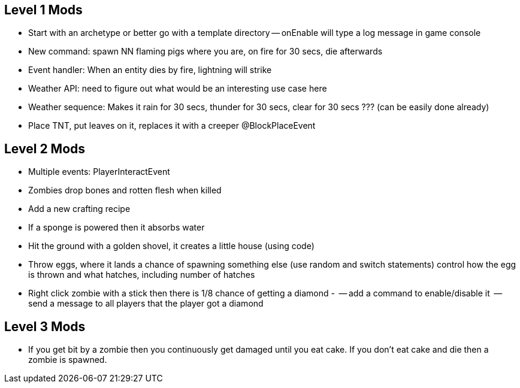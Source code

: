 ## Level 1 Mods
   - Start with an archetype or better go with a template directory
   -- onEnable will type a log message in game console
   - New command: spawn NN flaming pigs where you are, on fire for 30 secs, die afterwards
   - Event handler: When an entity dies by fire, lightning will strike
   - Weather API: need to figure out what would be an interesting use case here
   - Weather sequence: Makes it rain for 30 secs, thunder for 30 secs, clear for 30 secs ??? (can be easily done already)
   - Place TNT, put leaves on it, replaces it with a creeper @BlockPlaceEvent

## Level 2 Mods
   - Multiple events: PlayerInteractEvent
   - Zombies drop bones and rotten flesh when killed
   - Add a new crafting recipe
   - If a sponge is powered then it absorbs water
   - Hit the ground with a golden shovel, it creates a little house (using code)
   - Throw eggs, where it lands a chance of spawning something else (use random and switch statements) control how the egg is thrown and what hatches, including number of hatches
   - Right click zombie with a stick then there is 1/8 chance of getting a diamond
   -
      -- add a command to enable/disable it
      -- send a message to all players that the player got a diamond

## Level 3 Mods

- If you get bit by a zombie then you continuously get damaged until you eat cake. If you don’t eat cake and die then a zombie is spawned.

